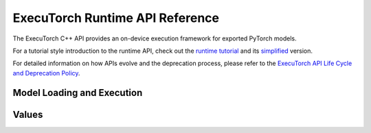 ExecuTorch Runtime API Reference
================================

The ExecuTorch C++ API provides an on-device execution framework for exported PyTorch models.

For a tutorial style introduction to the runtime API, check out the
`runtime tutorial <running-a-model-cpp-tutorial.html>`__ and its `simplified <extension-module.html>`__ version.

For detailed information on how APIs evolve and the deprecation process, please refer to the `ExecuTorch API Life Cycle and Deprecation Policy <api-life-cycle.html>`__.

Model Loading and Execution
---------------------------

.. doxygenclass:: executorch::runtime::DataLoader
  :members:

.. doxygenclass:: executorch::runtime::MemoryAllocator
  :members:

.. doxygenclass:: executorch::runtime::HierarchicalAllocator
  :members:

.. doxygenclass:: executorch::runtime::MemoryManager
  :members:

.. doxygenclass:: executorch::runtime::Program
  :members:

.. doxygenclass:: executorch::runtime::Method
  :members:

.. doxygenclass:: executorch::runtime::MethodMeta
  :members:

Values
------

.. doxygenstruct:: executorch::runtime::EValue
  :members:

.. doxygenclass:: executorch::runtime::Tensor
  :members:

